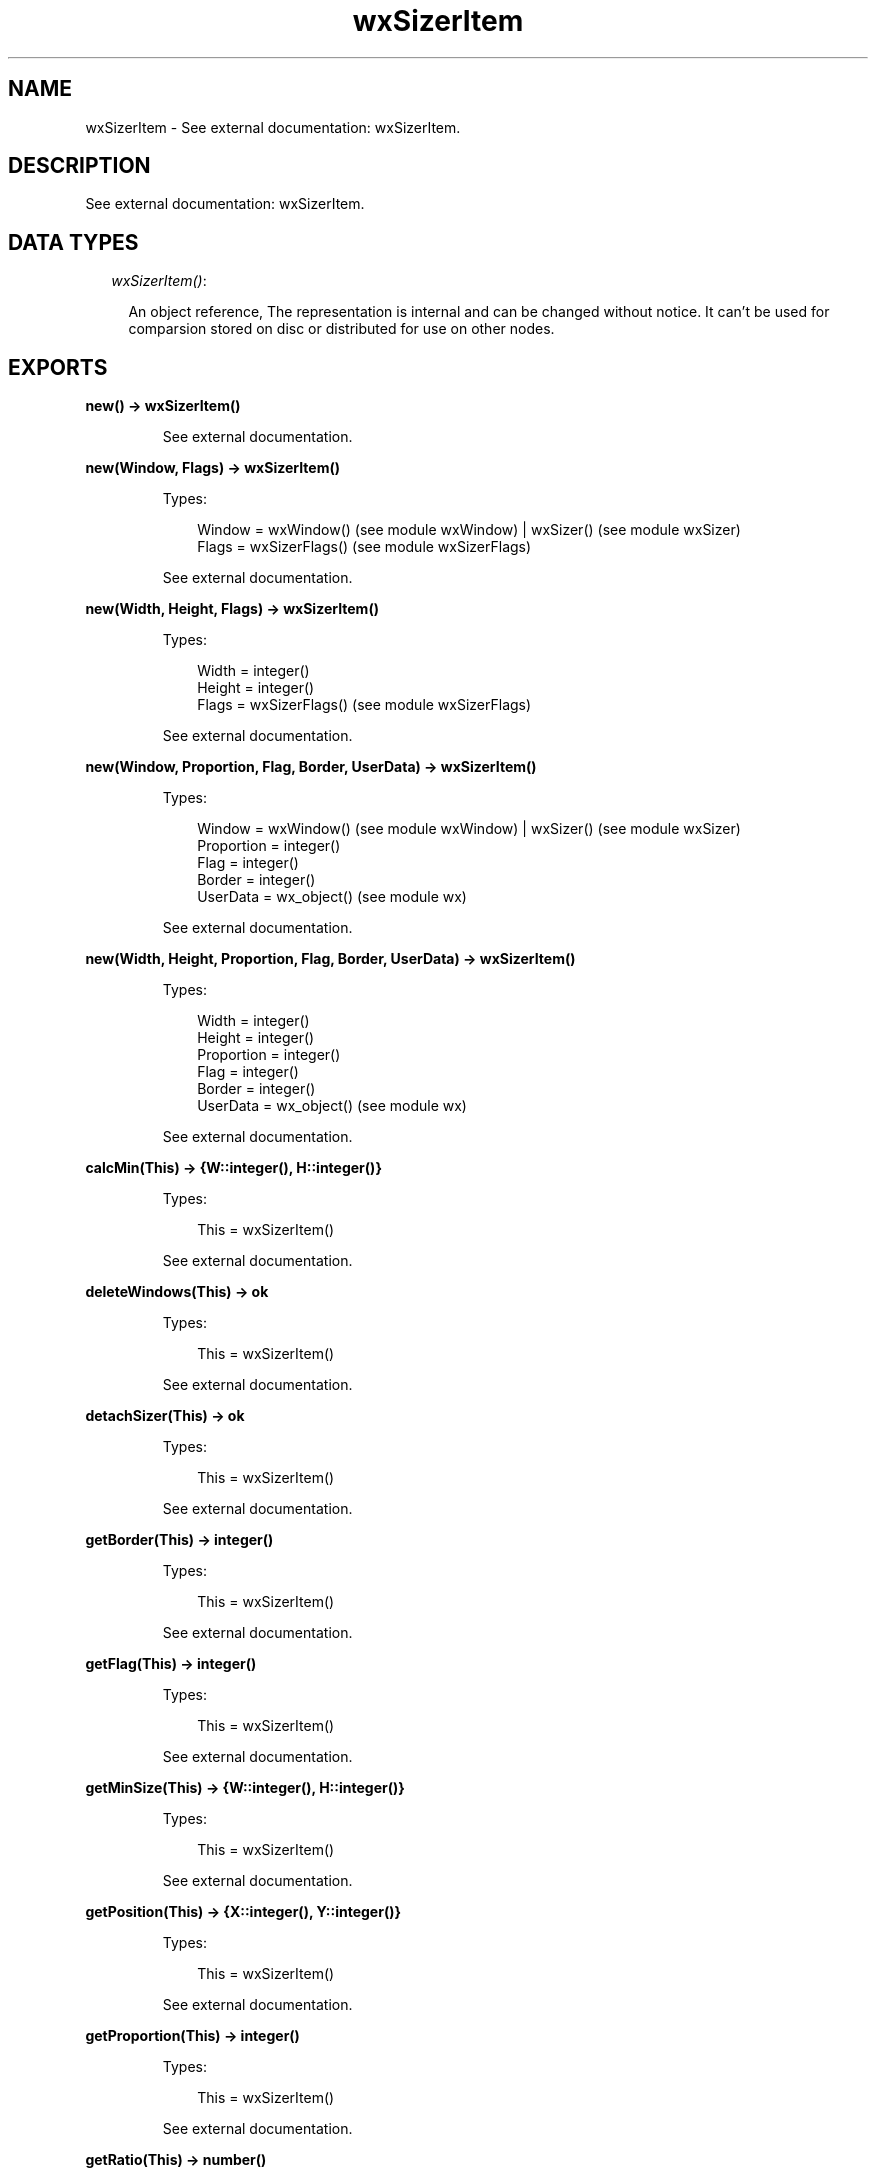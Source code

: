 .TH wxSizerItem 3 "wx 1.3.3" "" "Erlang Module Definition"
.SH NAME
wxSizerItem \- See external documentation: wxSizerItem.
.SH DESCRIPTION
.LP
See external documentation: wxSizerItem\&.
.SH "DATA TYPES"

.RS 2
.TP 2
.B
\fIwxSizerItem()\fR\&:

.RS 2
.LP
An object reference, The representation is internal and can be changed without notice\&. It can\&'t be used for comparsion stored on disc or distributed for use on other nodes\&.
.RE
.RE
.SH EXPORTS
.LP
.B
new() -> wxSizerItem()
.br
.RS
.LP
See external documentation\&.
.RE
.LP
.B
new(Window, Flags) -> wxSizerItem()
.br
.RS
.LP
Types:

.RS 3
Window = wxWindow() (see module wxWindow) | wxSizer() (see module wxSizer)
.br
Flags = wxSizerFlags() (see module wxSizerFlags)
.br
.RE
.RE
.RS
.LP
See external documentation\&.
.RE
.LP
.B
new(Width, Height, Flags) -> wxSizerItem()
.br
.RS
.LP
Types:

.RS 3
Width = integer()
.br
Height = integer()
.br
Flags = wxSizerFlags() (see module wxSizerFlags)
.br
.RE
.RE
.RS
.LP
See external documentation\&.
.RE
.LP
.B
new(Window, Proportion, Flag, Border, UserData) -> wxSizerItem()
.br
.RS
.LP
Types:

.RS 3
Window = wxWindow() (see module wxWindow) | wxSizer() (see module wxSizer)
.br
Proportion = integer()
.br
Flag = integer()
.br
Border = integer()
.br
UserData = wx_object() (see module wx)
.br
.RE
.RE
.RS
.LP
See external documentation\&.
.RE
.LP
.B
new(Width, Height, Proportion, Flag, Border, UserData) -> wxSizerItem()
.br
.RS
.LP
Types:

.RS 3
Width = integer()
.br
Height = integer()
.br
Proportion = integer()
.br
Flag = integer()
.br
Border = integer()
.br
UserData = wx_object() (see module wx)
.br
.RE
.RE
.RS
.LP
See external documentation\&.
.RE
.LP
.B
calcMin(This) -> {W::integer(), H::integer()}
.br
.RS
.LP
Types:

.RS 3
This = wxSizerItem()
.br
.RE
.RE
.RS
.LP
See external documentation\&.
.RE
.LP
.B
deleteWindows(This) -> ok
.br
.RS
.LP
Types:

.RS 3
This = wxSizerItem()
.br
.RE
.RE
.RS
.LP
See external documentation\&.
.RE
.LP
.B
detachSizer(This) -> ok
.br
.RS
.LP
Types:

.RS 3
This = wxSizerItem()
.br
.RE
.RE
.RS
.LP
See external documentation\&.
.RE
.LP
.B
getBorder(This) -> integer()
.br
.RS
.LP
Types:

.RS 3
This = wxSizerItem()
.br
.RE
.RE
.RS
.LP
See external documentation\&.
.RE
.LP
.B
getFlag(This) -> integer()
.br
.RS
.LP
Types:

.RS 3
This = wxSizerItem()
.br
.RE
.RE
.RS
.LP
See external documentation\&.
.RE
.LP
.B
getMinSize(This) -> {W::integer(), H::integer()}
.br
.RS
.LP
Types:

.RS 3
This = wxSizerItem()
.br
.RE
.RE
.RS
.LP
See external documentation\&.
.RE
.LP
.B
getPosition(This) -> {X::integer(), Y::integer()}
.br
.RS
.LP
Types:

.RS 3
This = wxSizerItem()
.br
.RE
.RE
.RS
.LP
See external documentation\&.
.RE
.LP
.B
getProportion(This) -> integer()
.br
.RS
.LP
Types:

.RS 3
This = wxSizerItem()
.br
.RE
.RE
.RS
.LP
See external documentation\&.
.RE
.LP
.B
getRatio(This) -> number()
.br
.RS
.LP
Types:

.RS 3
This = wxSizerItem()
.br
.RE
.RE
.RS
.LP
See external documentation\&.
.RE
.LP
.B
getRect(This) -> {X::integer(), Y::integer(), W::integer(), H::integer()}
.br
.RS
.LP
Types:

.RS 3
This = wxSizerItem()
.br
.RE
.RE
.RS
.LP
See external documentation\&.
.RE
.LP
.B
getSize(This) -> {W::integer(), H::integer()}
.br
.RS
.LP
Types:

.RS 3
This = wxSizerItem()
.br
.RE
.RE
.RS
.LP
See external documentation\&.
.RE
.LP
.B
getSizer(This) -> wxSizer() (see module wxSizer)
.br
.RS
.LP
Types:

.RS 3
This = wxSizerItem()
.br
.RE
.RE
.RS
.LP
See external documentation\&.
.RE
.LP
.B
getSpacer(This) -> {W::integer(), H::integer()}
.br
.RS
.LP
Types:

.RS 3
This = wxSizerItem()
.br
.RE
.RE
.RS
.LP
See external documentation\&.
.RE
.LP
.B
getUserData(This) -> wx_object() (see module wx)
.br
.RS
.LP
Types:

.RS 3
This = wxSizerItem()
.br
.RE
.RE
.RS
.LP
See external documentation\&.
.RE
.LP
.B
getWindow(This) -> wxWindow() (see module wxWindow)
.br
.RS
.LP
Types:

.RS 3
This = wxSizerItem()
.br
.RE
.RE
.RS
.LP
See external documentation\&.
.RE
.LP
.B
isSizer(This) -> boolean()
.br
.RS
.LP
Types:

.RS 3
This = wxSizerItem()
.br
.RE
.RE
.RS
.LP
See external documentation\&.
.RE
.LP
.B
isShown(This) -> boolean()
.br
.RS
.LP
Types:

.RS 3
This = wxSizerItem()
.br
.RE
.RE
.RS
.LP
See external documentation\&.
.RE
.LP
.B
isSpacer(This) -> boolean()
.br
.RS
.LP
Types:

.RS 3
This = wxSizerItem()
.br
.RE
.RE
.RS
.LP
See external documentation\&.
.RE
.LP
.B
isWindow(This) -> boolean()
.br
.RS
.LP
Types:

.RS 3
This = wxSizerItem()
.br
.RE
.RE
.RS
.LP
See external documentation\&.
.RE
.LP
.B
setBorder(This, Border) -> ok
.br
.RS
.LP
Types:

.RS 3
This = wxSizerItem()
.br
Border = integer()
.br
.RE
.RE
.RS
.LP
See external documentation\&.
.RE
.LP
.B
setDimension(This, Pos, Size) -> ok
.br
.RS
.LP
Types:

.RS 3
This = wxSizerItem()
.br
Pos = {X::integer(), Y::integer()}
.br
Size = {W::integer(), H::integer()}
.br
.RE
.RE
.RS
.LP
See external documentation\&.
.RE
.LP
.B
setFlag(This, Flag) -> ok
.br
.RS
.LP
Types:

.RS 3
This = wxSizerItem()
.br
Flag = integer()
.br
.RE
.RE
.RS
.LP
See external documentation\&.
.RE
.LP
.B
setInitSize(This, X, Y) -> ok
.br
.RS
.LP
Types:

.RS 3
This = wxSizerItem()
.br
X = integer()
.br
Y = integer()
.br
.RE
.RE
.RS
.LP
See external documentation\&.
.RE
.LP
.B
setMinSize(This, Size) -> ok
.br
.RS
.LP
Types:

.RS 3
This = wxSizerItem()
.br
Size = {W::integer(), H::integer()}
.br
.RE
.RE
.RS
.LP
See external documentation\&.
.RE
.LP
.B
setMinSize(This, X, Y) -> ok
.br
.RS
.LP
Types:

.RS 3
This = wxSizerItem()
.br
X = integer()
.br
Y = integer()
.br
.RE
.RE
.RS
.LP
See external documentation\&.
.RE
.LP
.B
setProportion(This, Proportion) -> ok
.br
.RS
.LP
Types:

.RS 3
This = wxSizerItem()
.br
Proportion = integer()
.br
.RE
.RE
.RS
.LP
See external documentation\&.
.RE
.LP
.B
setRatio(This, Ratio) -> ok
.br
.RS
.LP
Types:

.RS 3
This = wxSizerItem()
.br
Ratio = number()
.br
.RE
.RE
.RS
.LP
See external documentation\&. 
.br
Also:
.br
setRatio(This, Size) -> ok when
.br
This::wxSizerItem(), Size::{W::integer(), H::integer()}\&.
.br

.RE
.LP
.B
setRatio(This, Width, Height) -> ok
.br
.RS
.LP
Types:

.RS 3
This = wxSizerItem()
.br
Width = integer()
.br
Height = integer()
.br
.RE
.RE
.RS
.LP
See external documentation\&.
.RE
.LP
.B
setSizer(This, Sizer) -> ok
.br
.RS
.LP
Types:

.RS 3
This = wxSizerItem()
.br
Sizer = wxSizer() (see module wxSizer)
.br
.RE
.RE
.RS
.LP
See external documentation\&.
.RE
.LP
.B
setSpacer(This, Size) -> ok
.br
.RS
.LP
Types:

.RS 3
This = wxSizerItem()
.br
Size = {W::integer(), H::integer()}
.br
.RE
.RE
.RS
.LP
See external documentation\&.
.RE
.LP
.B
setSpacer(This, Width, Height) -> ok
.br
.RS
.LP
Types:

.RS 3
This = wxSizerItem()
.br
Width = integer()
.br
Height = integer()
.br
.RE
.RE
.RS
.LP
See external documentation\&.
.RE
.LP
.B
setWindow(This, Window) -> ok
.br
.RS
.LP
Types:

.RS 3
This = wxSizerItem()
.br
Window = wxWindow() (see module wxWindow)
.br
.RE
.RE
.RS
.LP
See external documentation\&.
.RE
.LP
.B
show(This, Show) -> ok
.br
.RS
.LP
Types:

.RS 3
This = wxSizerItem()
.br
Show = boolean()
.br
.RE
.RE
.RS
.LP
See external documentation\&.
.RE
.LP
.B
destroy(This::wxSizerItem()) -> ok
.br
.RS
.LP
Destroys this object, do not use object again
.RE
.SH AUTHORS
.LP

.I
<>